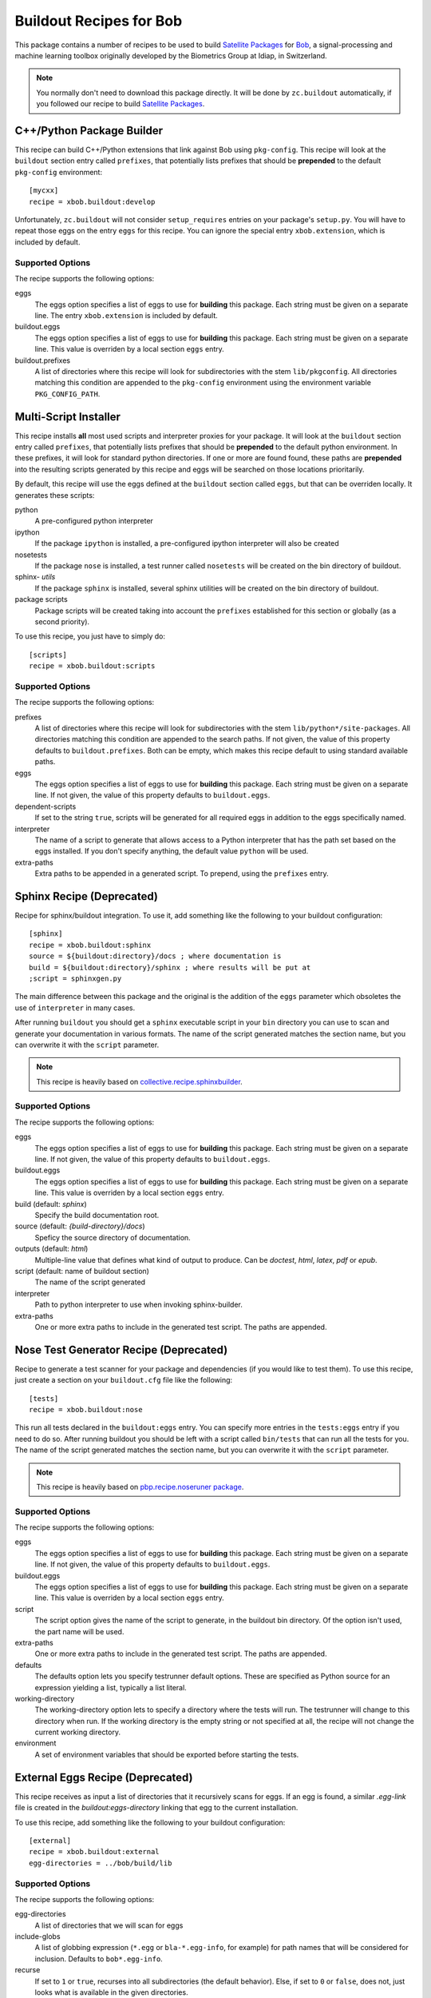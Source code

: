 ==========================
 Buildout Recipes for Bob
==========================

This package contains a number of recipes to be used to build `Satellite
Packages <http://www.idiap.ch/software/bob/docs/releases/last/sphinx/html/OrganizeYourCode.html>`_ for `Bob <http://idiap.github.com/bob/>`_, a signal-processing and machine learning toolbox originally developed by the Biometrics Group at Idiap, in Switzerland.

.. note::

  You normally don't need to download this package directly. It will be done by
  ``zc.buildout`` automatically, if you followed our recipe to build `Satellite
  Packages`_.

C++/Python Package Builder
--------------------------

This recipe can build C++/Python extensions that link against Bob using
``pkg-config``. This recipe will look at the ``buildout`` section entry called
``prefixes``, that potentially lists prefixes that should be **prepended** to
the default ``pkg-config`` environment::

  [mycxx]
  recipe = xbob.buildout:develop

Unfortunately, ``zc.buildout`` will not consider ``setup_requires`` entries on
your package's ``setup.py``. You will have to repeat those eggs on the entry
``eggs`` for this recipe. You can ignore the special entry ``xbob.extension``,
which is included by default.

Supported Options
=================

The recipe supports the following options:

eggs
  The eggs option specifies a list of eggs to use for **building** this
  package. Each string must be given on a separate line. The entry
  ``xbob.extension`` is included by default.

buildout.eggs
  The eggs option specifies a list of eggs to use for **building** this
  package. Each string must be given on a separate line. This value is
  overriden by a local section ``eggs`` entry.

buildout.prefixes
  A list of directories where this recipe will look for subdirectories with
  the stem ``lib/pkgconfig``. All directories matching this condition are
  appended to the ``pkg-config`` environment using the environment variable
  ``PKG_CONFIG_PATH``.

Multi-Script Installer
----------------------

This recipe installs **all** most used scripts and interpreter proxies for your
package. It will look at the ``buildout`` section entry called ``prefixes``,
that potentially lists prefixes that should be **prepended** to the default
python environment. In these prefixes, it will look for standard python
directories. If one or more are found found, these paths are **prepended** into
the resulting scripts generated by this recipe and eggs will be searched on
those locations prioritarily.

By default, this recipe will use the eggs defined at the ``buildout`` section
called ``eggs``, but that can be overriden locally. It generates these scripts:

python
  A pre-configured python interpreter

ipython
  If the package ``ipython`` is installed, a pre-configured ipython interpreter
  will also be created

nosetests
  If the package ``nose`` is installed, a test runner called ``nosetests`` will
  be created on the bin directory of buildout.

sphinx- *utils*
  If the package ``sphinx`` is installed, several sphinx utilities will be
  created on the bin directory of buildout.

package scripts
  Package scripts will be created taking into account the ``prefixes``
  established for this section or globally (as a second priority).

To use this recipe, you just have to simply do::

  [scripts]
  recipe = xbob.buildout:scripts

Supported Options
=================

The recipe supports the following options:

prefixes
  A list of directories where this recipe will look for subdirectories with
  the stem ``lib/python*/site-packages``. All directories matching this
  condition are appended to the search paths. If not given, the value of this
  property defaults to ``buildout.prefixes``. Both can be empty, which makes
  this recipe default to using standard available paths.

eggs
  The eggs option specifies a list of eggs to use for **building** this
  package. Each string must be given on a separate line. If not given, the
  value of this property defaults to ``buildout.eggs``.

dependent-scripts
  If set to the string ``true``, scripts will be generated for all required
  eggs in addition to the eggs specifically named.

interpreter
  The name of a script to generate that allows access to a Python interpreter
  that has the path set based on the eggs installed. If you don't specify
  anything, the default value ``python`` will be used.
  
extra-paths
  Extra paths to be appended in a generated script. To prepend, using the
  ``prefixes`` entry.

Sphinx Recipe (Deprecated)
--------------------------

Recipe for sphinx/buildout integration. To
use it, add something like the following to your buildout configuration::

  [sphinx]
  recipe = xbob.buildout:sphinx
  source = ${buildout:directory}/docs ; where documentation is
  build = ${buildout:directory}/sphinx ; where results will be put at
  ;script = sphinxgen.py

The main difference between this package and the original is the addition of
the ``eggs`` parameter which obsoletes the use of ``interpreter`` in many
cases.

After running ``buildout`` you should get a ``sphinx`` executable script in
your ``bin`` directory you can use to scan and generate your documentation in
various formats. The name of the script generated matches the section name, but
you can overwrite it with the ``script`` parameter.

.. note::

  This recipe is heavily based on `collective.recipe.sphinxbuilder
  <http://pypi.python.org/pypi/collective.recipe.sphinxbuilder>`_.

Supported Options
=================

The recipe supports the following options:

eggs
  The eggs option specifies a list of eggs to use for **building** this
  package. Each string must be given on a separate line. If not given, the
  value of this property defaults to ``buildout.eggs``.

buildout.eggs
  The eggs option specifies a list of eggs to use for **building** this
  package. Each string must be given on a separate line. This value is
  overriden by a local section ``eggs`` entry.

build (default: `sphinx`)
  Specify the build documentation root.

source (default: `{build-directory}/docs`)
  Speficy the source directory of documentation.

outputs (default: `html`)
  Multiple-line value that defines what kind of output to produce.  Can be
  `doctest`, `html`, `latex`, `pdf` or `epub`.

script (default: name of buildout section)
  The name of the script generated

interpreter
  Path to python interpreter to use when invoking sphinx-builder.

extra-paths
  One or more extra paths to include in the generated test script. The paths
  are appended.

Nose Test Generator Recipe (Deprecated)
---------------------------------------

Recipe to generate a test scanner for your package and dependencies (if you
would like to test them). To use this recipe,
just create a section on your ``buildout.cfg`` file like the following::

  [tests]
  recipe = xbob.buildout:nose

This run all tests declared in the ``buildout:eggs`` entry. You can specify
more entries in the ``tests:eggs`` entry if you need to do so. After running
buildout you should be left with a script called ``bin/tests`` that can run
all the tests for you. The name of the script generated matches the section
name, but you can overwrite it with the ``script`` parameter.

.. note::

  This recipe is heavily based on `pbp.recipe.noseruner package
  <http://pypi.python.org/pypi/pbp.recipe.noserunner/>`_.

Supported Options
=================

The recipe supports the following options:

eggs
  The eggs option specifies a list of eggs to use for **building** this
  package. Each string must be given on a separate line. If not given, the
  value of this property defaults to ``buildout.eggs``.

buildout.eggs
  The eggs option specifies a list of eggs to use for **building** this
  package. Each string must be given on a separate line. This value is
  overriden by a local section ``eggs`` entry.

script
  The script option gives the name of the script to generate, in the buildout
  bin directory.  Of the option isn't used, the part name will be used.

extra-paths
  One or more extra paths to include in the generated test script. The paths
  are appended.

defaults
  The defaults option lets you specify testrunner default options. These are
  specified as Python source for an expression yielding a list, typically a
  list literal.

working-directory
  The working-directory option lets to specify a directory where the tests
  will run. The testrunner will change to this directory when run. If the
  working directory is the empty string or not specified at all, the recipe
  will not change the current working directory.

environment
  A set of environment variables that should be exported before starting the
  tests.

External Eggs Recipe (Deprecated)
---------------------------------

This recipe receives as input a list of directories that it recursively scans
for eggs. If an egg is found, a similar `.egg-link` file is created in the
`buildout:eggs-directory` linking that egg to the current installation. 

To use this recipe, add something like the following to your buildout
configuration::

  [external]
  recipe = xbob.buildout:external
  egg-directories = ../bob/build/lib

Supported Options
=================

The recipe supports the following options:

egg-directories
  A list of directories that we will scan for eggs

include-globs
  A list of globbing expression (``*.egg`` or ``bla-*.egg-info``, for
  example) for path names that will be considered for inclusion. Defaults to
  ``bob*.egg-info``.

recurse
  If set to ``1`` or ``true``, recurses into all subdirectories (the default
  behavior). Else, if set to ``0`` or ``false``, does not, just looks what is
  available in the given directories.

strict-version
  If set to ``1`` or ``true``, only consider packages with strictly valid
  version numbers in the sense of ``distutils.version.StrictVersion``. This
  parameter is set to ``true`` by default.
